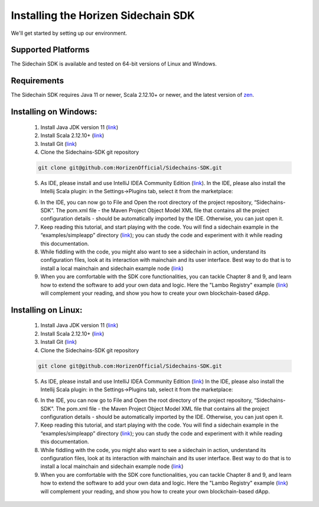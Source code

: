 .. _install-sidechain-sdk-tutorial:

########################
Installing the Horizen Sidechain SDK
########################

We'll get started by setting up our environment.

*******************
Supported Platforms
*******************

The Sidechain SDK is available and tested on 64-bit versions of Linux and Windows.


************
Requirements
************

The Sidechain SDK requires Java 11 or newer, Scala 2.12.10+ or newer, and the latest version of `zen <https://github.com/ZencashOfficial/zen>`_.


**********************
Installing on Windows:
**********************

  1. Install Java JDK version 11 (`link <https://www.oracle.com/java/technologies/javase-jdk11-downloads.html>`_)
  2. Install Scala 2.12.10+ (`link <https://www.scala-lang.org/download/2.12.10.html>`_)
  3. Install Git (`link <https://git-scm.com/downloads>`_)
  4. Clone the Sidechains-SDK git repository 

  .. code:: Bash
  
     git clone git@github.com:HorizenOfficial/Sidechains-SDK.git
    
  5. As IDE, please install and use IntelliJ IDEA Community Edition (`link <https://www.jetbrains.com/idea/download/#section=windows>`_). In the IDE, please also install the Intellij Scala plugin: in the Settings->Plugins tab, select it from the marketplace: 
  
  .. image:: /images/intellij.png
   :alt: IntelliJ
  
  6. In the IDE, you can now  go to File and Open the root directory of the project repository, “\Sidechains-SDK”. The pom.xml file - the Maven Project Object Model XML file that contains all the project configuration details - should be automatically imported by the IDE. Otherwise, you can just open it.
  7. Keep reading this tutorial, and start playing with the code. You will find a sidechain example in the “examples/simpleapp” directory (`link <https://github.com/HorizenOfficial/Sidechains-SDK/blob/master/examples/simpleapp/>`_); you can study the code and experiment with it while reading this documentation.
  8. While fiddling with the code, you might also want to see a sidechain in action, understand its configuration files, look at its interaction with mainchain and its user interface. Best way to do that is to install a local mainchain and sidechain example node (`link <https://github.com/HorizenOfficial/Sidechains-SDK/blob/master/examples/simpleapp/mc_sc_workflow_example.md>`_)
  9. When you are comfortable with the SDK core functionalities, you can tackle Chapter 8 and 9, and learn how to extend the software to add your own data and logic. Here the "Lambo Registry" example (`link <https://github.com/HorizenOfficial/lambo-registry>`_) will complement your reading, and show you how to create your own blockchain-based dApp.   
  
*******************
Installing on Linux:
*******************

  1. Install Java JDK version 11 (`link <https://www.oracle.com/java/technologies/javase-jdk11-downloads.html>`_)
  2. Install Scala 2.12.10+ (`link <https://www.scala-lang.org/download/2.12.10.html>`_)
  3. Install Git (`link <https://git-scm.com/downloads>`_)
  4. Clone the Sidechains-SDK git repository 
  
  .. code:: Bash
  
     git clone git@github.com:HorizenOfficial/Sidechains-SDK.git
     
  5. As IDE, please install and use IntelliJ IDEA Community Edition (`link <https://www.jetbrains.com/idea/download/#section=linux>`_) In the IDE, please also install the Intellij Scala plugin: in the Settings->Plugins tab, select it from the marketplace: 
  
  .. image:: /images/intellij.png
   :alt: IntelliJ
  
  6. In the IDE, you can now  go to File and Open the root directory of the project repository, “\Sidechains-SDK”. The pom.xml file - the Maven Project Object Model XML file that contains all the project configuration details - should be automatically imported by the IDE. Otherwise, you can just open it.
  7. Keep reading this tutorial, and start playing with the code. You will find a sidechain example in the “examples/simpleapp” directory (`link <https://github.com/HorizenOfficial/Sidechains-SDK/blob/master/examples/simpleapp/>`_); you can study the code and experiment with it while reading this documentation.
  8. While fiddling with the code, you might also want to see a sidechain in action, understand its configuration files, look at its interaction with mainchain and its user interface. Best way to do that is to install a local mainchain and sidechain example node (`link <https://github.com/HorizenOfficial/Sidechains-SDK/blob/master/examples/simpleapp/mc_sc_workflow_example.md>`_)
  9. When you are comfortable with the SDK core functionalities, you can tackle Chapter 8 and 9, and learn how to extend the software to add your own data and logic. Here the "Lambo Registry" example (`link <https://github.com/HorizenOfficial/lambo-registry>`_) will complement your reading, and show you how to create your own blockchain-based dApp.

   

  



